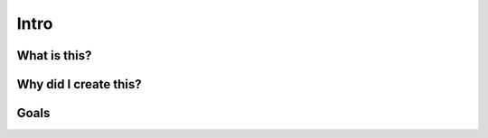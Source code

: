 Intro
*****

What is this?
=============


Why did I create this? 
=======================


Goals
=====

